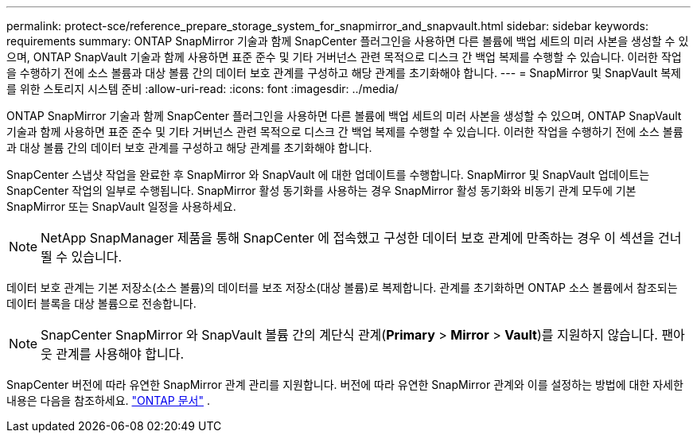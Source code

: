 ---
permalink: protect-sce/reference_prepare_storage_system_for_snapmirror_and_snapvault.html 
sidebar: sidebar 
keywords: requirements 
summary: ONTAP SnapMirror 기술과 함께 SnapCenter 플러그인을 사용하면 다른 볼륨에 백업 세트의 미러 사본을 생성할 수 있으며, ONTAP SnapVault 기술과 함께 사용하면 표준 준수 및 기타 거버넌스 관련 목적으로 디스크 간 백업 복제를 수행할 수 있습니다.  이러한 작업을 수행하기 전에 소스 볼륨과 대상 볼륨 간의 데이터 보호 관계를 구성하고 해당 관계를 초기화해야 합니다. 
---
= SnapMirror 및 SnapVault 복제를 위한 스토리지 시스템 준비
:allow-uri-read: 
:icons: font
:imagesdir: ../media/


[role="lead"]
ONTAP SnapMirror 기술과 함께 SnapCenter 플러그인을 사용하면 다른 볼륨에 백업 세트의 미러 사본을 생성할 수 있으며, ONTAP SnapVault 기술과 함께 사용하면 표준 준수 및 기타 거버넌스 관련 목적으로 디스크 간 백업 복제를 수행할 수 있습니다.  이러한 작업을 수행하기 전에 소스 볼륨과 대상 볼륨 간의 데이터 보호 관계를 구성하고 해당 관계를 초기화해야 합니다.

SnapCenter 스냅샷 작업을 완료한 후 SnapMirror 와 SnapVault 에 대한 업데이트를 수행합니다. SnapMirror 및 SnapVault 업데이트는 SnapCenter 작업의 일부로 수행됩니다. SnapMirror 활성 동기화를 사용하는 경우 SnapMirror 활성 동기화와 비동기 관계 모두에 기본 SnapMirror 또는 SnapVault 일정을 사용하세요.


NOTE: NetApp SnapManager 제품을 통해 SnapCenter 에 접속했고 구성한 데이터 보호 관계에 만족하는 경우 이 섹션을 건너뛸 수 있습니다.

데이터 보호 관계는 기본 저장소(소스 볼륨)의 데이터를 보조 저장소(대상 볼륨)로 복제합니다.  관계를 초기화하면 ONTAP 소스 볼륨에서 참조되는 데이터 블록을 대상 볼륨으로 전송합니다.


NOTE: SnapCenter SnapMirror 와 SnapVault 볼륨 간의 계단식 관계(*Primary* > *Mirror* > *Vault*)를 지원하지 않습니다.  팬아웃 관계를 사용해야 합니다.

SnapCenter 버전에 따라 유연한 SnapMirror 관계 관리를 지원합니다.  버전에 따라 유연한 SnapMirror 관계와 이를 설정하는 방법에 대한 자세한 내용은 다음을 참조하세요. http://docs.netapp.com/ontap-9/index.jsp?topic=%2Fcom.netapp.doc.ic-base%2Fresources%2Fhome.html["ONTAP 문서"^] .
